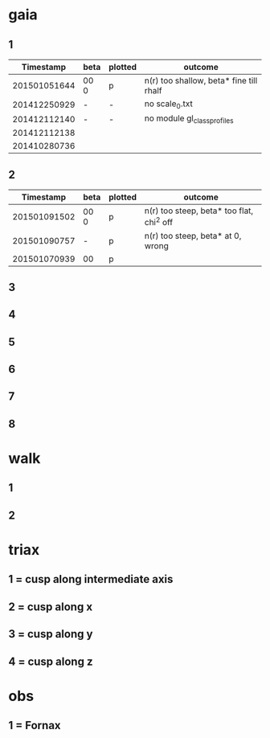 * gaia
** 1
|    Timestamp | beta | plotted | outcome                                 |
|--------------+------+---------+-----------------------------------------|
| 201501051644 | 00 0 | p       | n(r) too shallow, beta* fine till rhalf |
| 201412250929 | -    | -       | no scale_0.txt                          |
| 201412112140 | -    | -       | no module gl_class_profiles             |
| 201412112138 |      |         |                                         |
| 201410280736 |      |         |                                         |

** 2
|    Timestamp | beta | plotted | outcome                                   |
|--------------+------+---------+-------------------------------------------|
| 201501091502 | 00 0 | p       | n(r) too steep, beta* too flat, chi^2 off |
| 201501090757 | -    | p       | n(r) too steep, beta* at 0, wrong         |
| 201501070939 | 00   | p       |                                           |


** 3
** 4
** 5
** 6
** 7
** 8

* walk
** 1
** 2


* triax
** 1 = cusp along intermediate axis
** 2 = cusp along x
** 3 = cusp along y
** 4 = cusp along z

* obs
** 1 = Fornax
